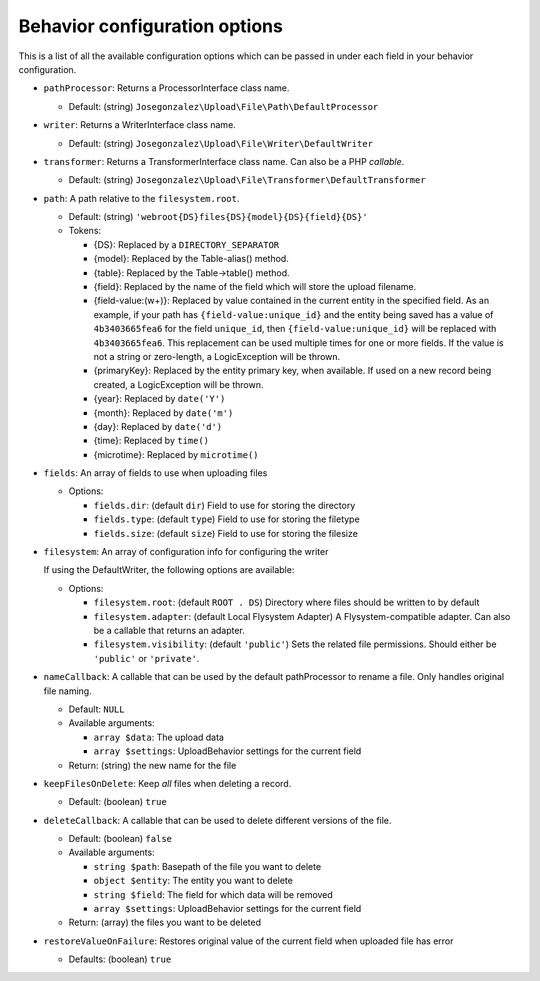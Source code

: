 Behavior configuration options
==============================

This is a list of all the available configuration options which can be
passed in under each field in your behavior configuration.

-  ``pathProcessor``: Returns a ProcessorInterface class name.

   - Default: (string) ``Josegonzalez\Upload\File\Path\DefaultProcessor``

-  ``writer``: Returns a WriterInterface class name.

   - Default: (string) ``Josegonzalez\Upload\File\Writer\DefaultWriter``

-  ``transformer``: Returns a TransformerInterface class name. Can also be a PHP `callable`.

   - Default: (string) ``Josegonzalez\Upload\File\Transformer\DefaultTransformer``

-  ``path``: A path relative to the ``filesystem.root``.

   -  Default: (string)
      ``'webroot{DS}files{DS}{model}{DS}{field}{DS}'``
   -  Tokens:

      -  {DS}: Replaced by a ``DIRECTORY_SEPARATOR``
      -  {model}: Replaced by the Table-alias() method.
      -  {table}: Replaced by the Table->table() method.
      -  {field}: Replaced by the name of the field which will store
         the upload filename.
      -  {field-value:(\w+)}: Replaced by value contained in the
         current entity in the specified field. As an example, if
         your path has ``{field-value:unique_id}`` and the entity
         being saved has a value of ``4b3403665fea6`` for the field
         ``unique_id``, then ``{field-value:unique_id}`` will be
         replaced with ``4b3403665fea6``. This replacement can be used
         multiple times for one or more fields. If the value is not
         a string or zero-length, a LogicException will be thrown.
      -  {primaryKey}: Replaced by the entity primary key, when
         available. If used on a new record being created, a
         LogicException will be thrown.
      -  {year}: Replaced by ``date('Y')``
      -  {month}: Replaced by ``date('m')``
      -  {day}: Replaced by ``date('d')``
      -  {time}: Replaced by ``time()``
      -  {microtime}: Replaced by ``microtime()``

-  ``fields``: An array of fields to use when uploading files

   -  Options:

      - ``fields.dir``: (default ``dir``) Field to use for storing the directory
      - ``fields.type``: (default ``type``) Field to use for storing the filetype
      - ``fields.size``: (default ``size``) Field to use for storing the filesize

- ``filesystem``: An array of configuration info for configuring the writer

  If using the DefaultWriter, the following options are available:

  - Options:

    - ``filesystem.root``: (default ``ROOT . DS``) Directory where files should be written to by default
    - ``filesystem.adapter``: (default Local Flysystem Adapter) A Flysystem-compatible adapter. Can also be a callable that returns an adapter.
    - ``filesystem.visibility``: (default ``'public'``) Sets the related file permissions. Should either be ``'public'`` or ``'private'``.

-  ``nameCallback``: A callable that can be used by the default pathProcessor to rename a file. Only handles original file naming.

   -  Default: ``NULL``
   -  Available arguments:

      -  ``array $data``: The upload data
      -  ``array $settings``: UploadBehavior settings for the current field

   -  Return: (string) the new name for the file

-  ``keepFilesOnDelete``: Keep *all* files when deleting a record.

   -  Default: (boolean) ``true``

-  ``deleteCallback``: A callable that can be used to delete different versions of the file.

   -  Default: (boolean) ``false``
   -  Available arguments:

      -  ``string $path``: Basepath of the file you want to delete
      -  ``object $entity``: The entity you want to delete
      -  ``string $field``: The field for which data will be removed
      -  ``array $settings``: UploadBehavior settings for the current field

   -  Return: (array) the files you want to be deleted

-  ``restoreValueOnFailure``: Restores original value of the current field when uploaded file has error

   - Defaults: (boolean) ``true``
